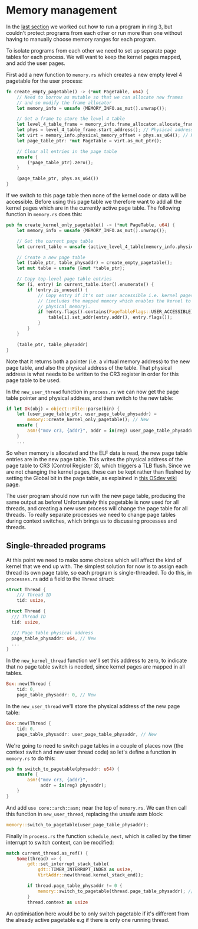 * Memory management

  In the [[file:02-userspace.org][last section]] we worked out how to run a program in ring 3,
but couldn't protect programs from each other or run more than one
without having to manually choose memory ranges for each program.

To isolate programs from each other we need to set up separate
page tables for each process. We will want to keep the kernel
pages mapped, and add the user pages.

First add a new function to =memory.rs= which creates a new empty
level 4 pagetable for the user process:
#+BEGIN_SRC rust
fn create_empty_pagetable() -> (*mut PageTable, u64) {
    // Need to borrow as mutable so that we can allocate new frames
    // and so modify the frame allocator
    let memory_info = unsafe {MEMORY_INFO.as_mut().unwrap()};

    // Get a frame to store the level 4 table
    let level_4_table_frame = memory_info.frame_allocator.allocate_frame().unwrap();
    let phys = level_4_table_frame.start_address(); // Physical address
    let virt = memory_info.physical_memory_offset + phys.as_u64(); // Kernel virtual address
    let page_table_ptr: *mut PageTable = virt.as_mut_ptr();

    // Clear all entries in the page table
    unsafe {
        (*page_table_ptr).zero();
    }

    (page_table_ptr, phys.as_u64())
}
#+END_SRC

If we switch to this page table then none of the kernel code or data
will be accessible. Before using this page table we therefore want to
add all the kernel pages which are in the currently active page table.
The following function in =memory.rs= does this:
#+BEGIN_SRC rust
  pub fn create_kernel_only_pagetable() -> (*mut PageTable, u64) {
      let memory_info = unsafe {MEMORY_INFO.as_mut().unwrap()};

      // Get the current page table
      let current_table = unsafe {active_level_4_table(memory_info.physical_memory_offset)};

      // Create a new page table
      let (table_ptr, table_physaddr) = create_empty_pagetable();
      let mut table = unsafe {&mut *table_ptr};

      // Copy top-level page table entries
      for (i, entry) in current_table.iter().enumerate() {
          if !entry.is_unused() {
              // Copy entry if it's not user accessible i.e. kernel pages only
              // (includes the mapped memory which enables the kernel to access all
              // physical memory).
              if !entry.flags().contains(PageTableFlags::USER_ACCESSIBLE) {
                  table[i].set_addr(entry.addr(), entry.flags());
              }
          }
      }

      (table_ptr, table_physaddr)
  }
#+END_SRC
Note that it returns both a pointer (i.e. a virtual memory address) to
the new page table, and also the physical address of the table. That
physical address is what needs to be written to the CR3 register in
order for this page table to be used.

In the =new_user_thread= function in =process.rs= we can now get the page table pointer
and physical address, and then switch to the new table:
#+BEGIN_SRC rust
  if let Ok(obj) = object::File::parse(bin) {
      let (user_page_table_ptr, user_page_table_physaddr) =
          memory::create_kernel_only_pagetable(); // New
      unsafe {
          asm!("mov cr3, {addr}", addr = in(reg) user_page_table_physaddr); // New
      }
      ...
#+END_SRC
So when memory is allocated and the ELF data is read, the new page
table entries are in the new page table. This writes the physical
address of the page table to CR3 (Control Register 3), which triggers
a TLB flush. Since we are not changing the kernel pages, these can be
kept rather than flushed by setting the Global bit in the page table,
as explained in [[https://wiki.osdev.org/TLB][this OSdev wiki page]].

The user program should now run with the new page table, producing the
same output as before!  Unfortunately this pagetable is now used for
all threads, and creating a new user process will change the page
table for all threads. To really separate processes we need to change
page tables during context switches, which brings us to discussing
processes and threads.

** Single-threaded programs

   At this point we need to make some choices which will affect the kind of
kernel that we end up with. The simplest solution for now is to assign each
thread its own page table, so each program is single-threaded. To do this,
in =processes.rs= add a field to the =Thread= struct:
#+BEGIN_SRC rust
struct Thread {
    /// Thread ID
    tid: usize,
#+END_SRC

#+begin_src rust
  struct Thread {
    /// Thread ID
    tid: usize,

    /// Page table physical address
    page_table_physaddr: u64, // New
    ...
  }
#+end_src

In the =new_kernel_thread= function we'll set this address to
zero, to indicate that no page table switch is needed, since
kernel pages are mapped in all tables.
#+begin_src rust
  Box::new(Thread {
      tid: 0,
      page_table_physaddr: 0, // New
#+end_src

In the =new_user_thread= we'll store the physical address of the
new page table:
#+begin_src rust
  Box::new(Thread {
      tid: 0,
      page_table_physaddr: user_page_table_physaddr, // New
#+end_src

We're going to need to switch page tables in a couple of places now
(the context switch and new user thread code) so let's define
a function in =memory.rs= to do this:
#+begin_src rust
  pub fn switch_to_pagetable(physaddr: u64) {
      unsafe {
          asm!("mov cr3, {addr}",
               addr = in(reg) physaddr);
      }
  }
#+end_src
And add =use core::arch::asm;= near the top of =memory.rs=.  We can
then call this function in =new_user_thread=, replacing the unsafe asm
block:
#+begin_src rust
  memory::switch_to_pagetable(user_page_table_physaddr);
#+end_src

Finally in =process.rs= the function =schedule_next=, which is called by
the timer interrupt to switch context, can be modified:
#+begin_src rust
  match current_thread.as_ref() {
      Some(thread) => {
          gdt::set_interrupt_stack_table(
              gdt::TIMER_INTERRUPT_INDEX as usize,
              VirtAddr::new(thread.kernel_stack_end));

          if thread.page_table_physaddr != 0 {
              memory::switch_to_pagetable(thread.page_table_physaddr); // New
          }
          thread.context as usize
#+end_src
An optimisation here would be to only switch pagetable if it's
different from the already active pagetable e.g if there is only one
running thread.


